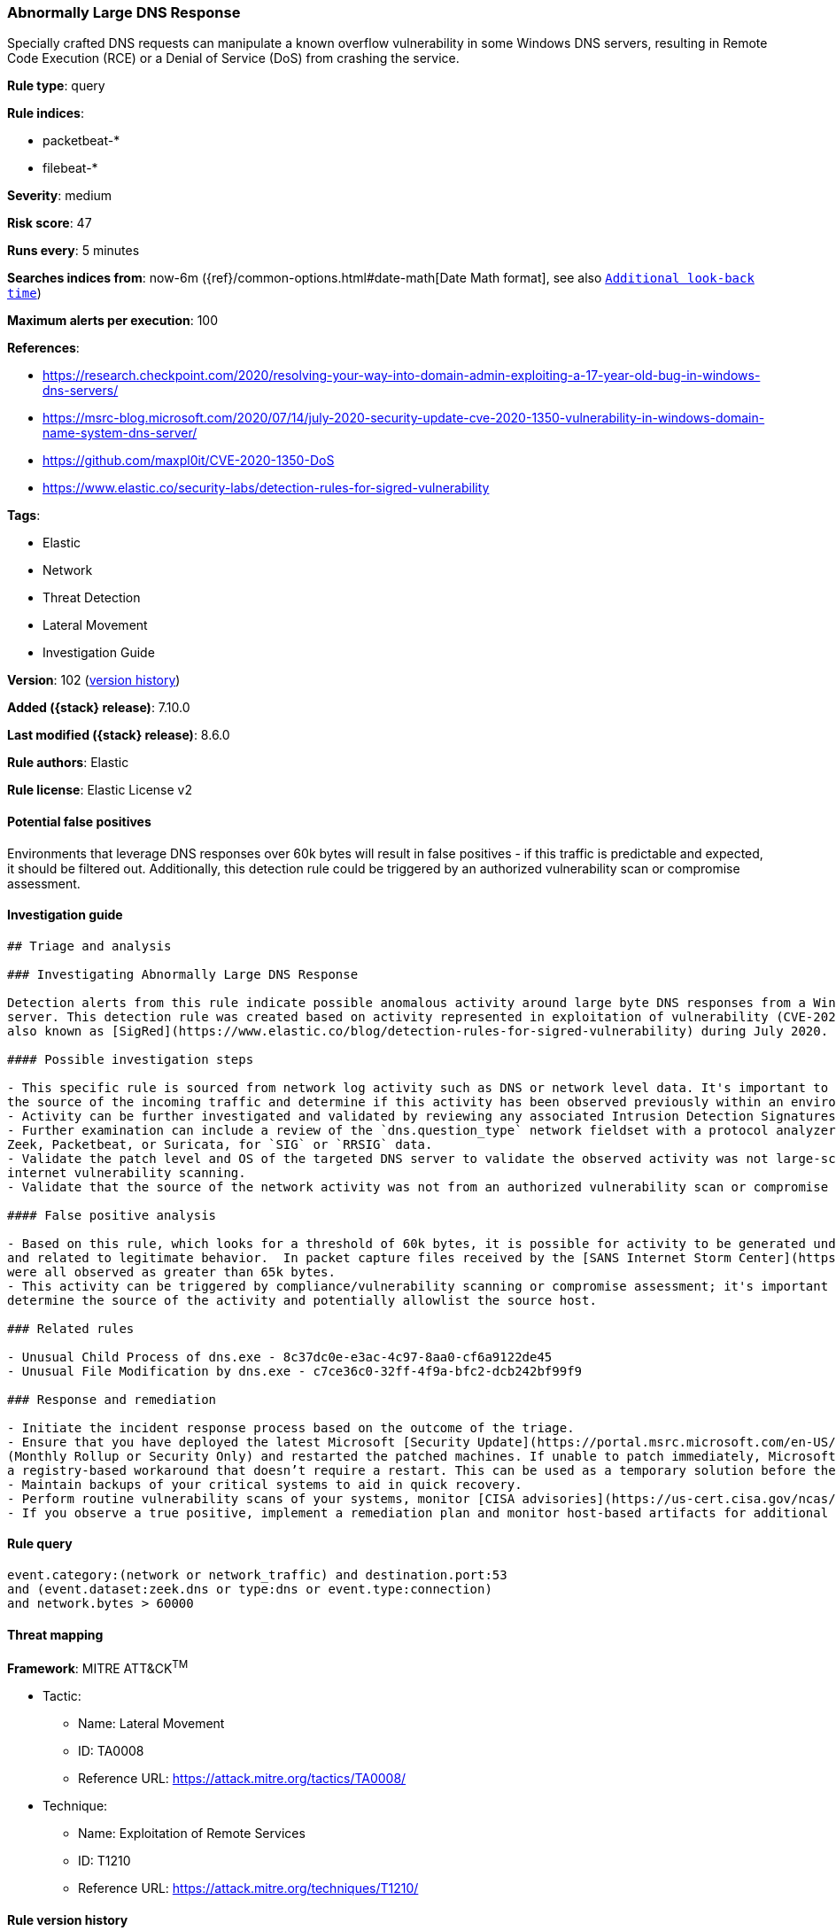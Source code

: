 [[abnormally-large-dns-response]]
=== Abnormally Large DNS Response

Specially crafted DNS requests can manipulate a known overflow vulnerability in some Windows DNS servers, resulting in Remote Code Execution (RCE) or a Denial of Service (DoS) from crashing the service.

*Rule type*: query

*Rule indices*:

* packetbeat-*
* filebeat-*

*Severity*: medium

*Risk score*: 47

*Runs every*: 5 minutes

*Searches indices from*: now-6m ({ref}/common-options.html#date-math[Date Math format], see also <<rule-schedule, `Additional look-back time`>>)

*Maximum alerts per execution*: 100

*References*:

* https://research.checkpoint.com/2020/resolving-your-way-into-domain-admin-exploiting-a-17-year-old-bug-in-windows-dns-servers/
* https://msrc-blog.microsoft.com/2020/07/14/july-2020-security-update-cve-2020-1350-vulnerability-in-windows-domain-name-system-dns-server/
* https://github.com/maxpl0it/CVE-2020-1350-DoS
* https://www.elastic.co/security-labs/detection-rules-for-sigred-vulnerability

*Tags*:

* Elastic
* Network
* Threat Detection
* Lateral Movement
* Investigation Guide

*Version*: 102 (<<abnormally-large-dns-response-history, version history>>)

*Added ({stack} release)*: 7.10.0

*Last modified ({stack} release)*: 8.6.0

*Rule authors*: Elastic

*Rule license*: Elastic License v2

==== Potential false positives

Environments that leverage DNS responses over 60k bytes will result in false positives - if this traffic is predictable and expected, it should be filtered out. Additionally, this detection rule could be triggered by an authorized vulnerability scan or compromise assessment.

==== Investigation guide


[source,markdown]
----------------------------------
## Triage and analysis

### Investigating Abnormally Large DNS Response

Detection alerts from this rule indicate possible anomalous activity around large byte DNS responses from a Windows DNS
server. This detection rule was created based on activity represented in exploitation of vulnerability (CVE-2020-1350)
also known as [SigRed](https://www.elastic.co/blog/detection-rules-for-sigred-vulnerability) during July 2020.

#### Possible investigation steps

- This specific rule is sourced from network log activity such as DNS or network level data. It's important to validate
the source of the incoming traffic and determine if this activity has been observed previously within an environment.
- Activity can be further investigated and validated by reviewing any associated Intrusion Detection Signatures (IDS) alerts.
- Further examination can include a review of the `dns.question_type` network fieldset with a protocol analyzer, such as
Zeek, Packetbeat, or Suricata, for `SIG` or `RRSIG` data.
- Validate the patch level and OS of the targeted DNS server to validate the observed activity was not large-scale
internet vulnerability scanning.
- Validate that the source of the network activity was not from an authorized vulnerability scan or compromise assessment.

#### False positive analysis

- Based on this rule, which looks for a threshold of 60k bytes, it is possible for activity to be generated under 65k bytes
and related to legitimate behavior.  In packet capture files received by the [SANS Internet Storm Center](https://isc.sans.edu/forums/diary/PATCH+NOW+SIGRed+CVE20201350+Microsoft+DNS+Server+Vulnerability/26356/), byte responses
were all observed as greater than 65k bytes.
- This activity can be triggered by compliance/vulnerability scanning or compromise assessment; it's important to
determine the source of the activity and potentially allowlist the source host.

### Related rules

- Unusual Child Process of dns.exe - 8c37dc0e-e3ac-4c97-8aa0-cf6a9122de45
- Unusual File Modification by dns.exe - c7ce36c0-32ff-4f9a-bfc2-dcb242bf99f9

### Response and remediation

- Initiate the incident response process based on the outcome of the triage.
- Ensure that you have deployed the latest Microsoft [Security Update](https://portal.msrc.microsoft.com/en-US/security-guidance/advisory/CVE-2020-1350)
(Monthly Rollup or Security Only) and restarted the patched machines. If unable to patch immediately, Microsoft [released](https://support.microsoft.com/en-us/help/4569509/windows-dns-server-remote-code-execution-vulnerability)
a registry-based workaround that doesn’t require a restart. This can be used as a temporary solution before the patch is applied.
- Maintain backups of your critical systems to aid in quick recovery.
- Perform routine vulnerability scans of your systems, monitor [CISA advisories](https://us-cert.cisa.gov/ncas/current-activity) and patch identified vulnerabilities.
- If you observe a true positive, implement a remediation plan and monitor host-based artifacts for additional post-exploitation behavior.

----------------------------------


==== Rule query


[source,js]
----------------------------------
event.category:(network or network_traffic) and destination.port:53
and (event.dataset:zeek.dns or type:dns or event.type:connection)
and network.bytes > 60000
----------------------------------

==== Threat mapping

*Framework*: MITRE ATT&CK^TM^

* Tactic:
** Name: Lateral Movement
** ID: TA0008
** Reference URL: https://attack.mitre.org/tactics/TA0008/
* Technique:
** Name: Exploitation of Remote Services
** ID: T1210
** Reference URL: https://attack.mitre.org/techniques/T1210/

[[abnormally-large-dns-response-history]]
==== Rule version history

Version 102 (8.6.0 release)::
* Formatting only

Version 101 (8.5.0 release)::
* Formatting only

Version 8 (8.4.0 release)::
* Formatting only

Version 7 (8.2.0 release)::
* Formatting only

Version 6 (8.1.0 release)::
* Formatting only

Version 5 (7.16.0 release)::
* Formatting only

Version 4 (7.13.0 release)::
* Formatting only

Version 3 (7.12.0 release)::
* Formatting only

Version 2 (7.11.2 release)::
* Formatting only

